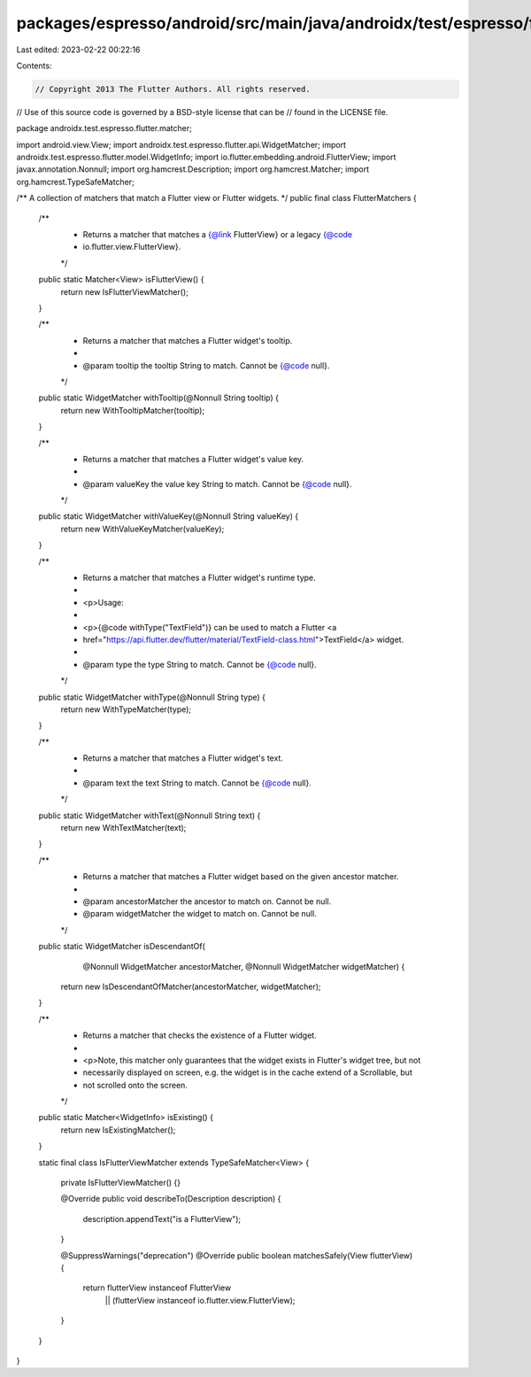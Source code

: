 packages/espresso/android/src/main/java/androidx/test/espresso/flutter/matcher/FlutterMatchers.java
===================================================================================================

Last edited: 2023-02-22 00:22:16

Contents:

.. code-block:: java

    // Copyright 2013 The Flutter Authors. All rights reserved.
// Use of this source code is governed by a BSD-style license that can be
// found in the LICENSE file.

package androidx.test.espresso.flutter.matcher;

import android.view.View;
import androidx.test.espresso.flutter.api.WidgetMatcher;
import androidx.test.espresso.flutter.model.WidgetInfo;
import io.flutter.embedding.android.FlutterView;
import javax.annotation.Nonnull;
import org.hamcrest.Description;
import org.hamcrest.Matcher;
import org.hamcrest.TypeSafeMatcher;

/** A collection of matchers that match a Flutter view or Flutter widgets. */
public final class FlutterMatchers {

  /**
   * Returns a matcher that matches a {@link FlutterView} or a legacy {@code
   * io.flutter.view.FlutterView}.
   */
  public static Matcher<View> isFlutterView() {
    return new IsFlutterViewMatcher();
  }

  /**
   * Returns a matcher that matches a Flutter widget's tooltip.
   *
   * @param tooltip the tooltip String to match. Cannot be {@code null}.
   */
  public static WidgetMatcher withTooltip(@Nonnull String tooltip) {
    return new WithTooltipMatcher(tooltip);
  }

  /**
   * Returns a matcher that matches a Flutter widget's value key.
   *
   * @param valueKey the value key String to match. Cannot be {@code null}.
   */
  public static WidgetMatcher withValueKey(@Nonnull String valueKey) {
    return new WithValueKeyMatcher(valueKey);
  }

  /**
   * Returns a matcher that matches a Flutter widget's runtime type.
   *
   * <p>Usage:
   *
   * <p>{@code withType("TextField")} can be used to match a Flutter <a
   * href="https://api.flutter.dev/flutter/material/TextField-class.html">TextField</a> widget.
   *
   * @param type the type String to match. Cannot be {@code null}.
   */
  public static WidgetMatcher withType(@Nonnull String type) {
    return new WithTypeMatcher(type);
  }

  /**
   * Returns a matcher that matches a Flutter widget's text.
   *
   * @param text the text String to match. Cannot be {@code null}.
   */
  public static WidgetMatcher withText(@Nonnull String text) {
    return new WithTextMatcher(text);
  }

  /**
   * Returns a matcher that matches a Flutter widget based on the given ancestor matcher.
   *
   * @param ancestorMatcher the ancestor to match on. Cannot be null.
   * @param widgetMatcher the widget to match on. Cannot be null.
   */
  public static WidgetMatcher isDescendantOf(
      @Nonnull WidgetMatcher ancestorMatcher, @Nonnull WidgetMatcher widgetMatcher) {
    return new IsDescendantOfMatcher(ancestorMatcher, widgetMatcher);
  }

  /**
   * Returns a matcher that checks the existence of a Flutter widget.
   *
   * <p>Note, this matcher only guarantees that the widget exists in Flutter's widget tree, but not
   * necessarily displayed on screen, e.g. the widget is in the cache extend of a Scrollable, but
   * not scrolled onto the screen.
   */
  public static Matcher<WidgetInfo> isExisting() {
    return new IsExistingMatcher();
  }

  static final class IsFlutterViewMatcher extends TypeSafeMatcher<View> {

    private IsFlutterViewMatcher() {}

    @Override
    public void describeTo(Description description) {
      description.appendText("is a FlutterView");
    }

    @SuppressWarnings("deprecation")
    @Override
    public boolean matchesSafely(View flutterView) {
      return flutterView instanceof FlutterView
          || (flutterView instanceof io.flutter.view.FlutterView);
    }
  }
}


